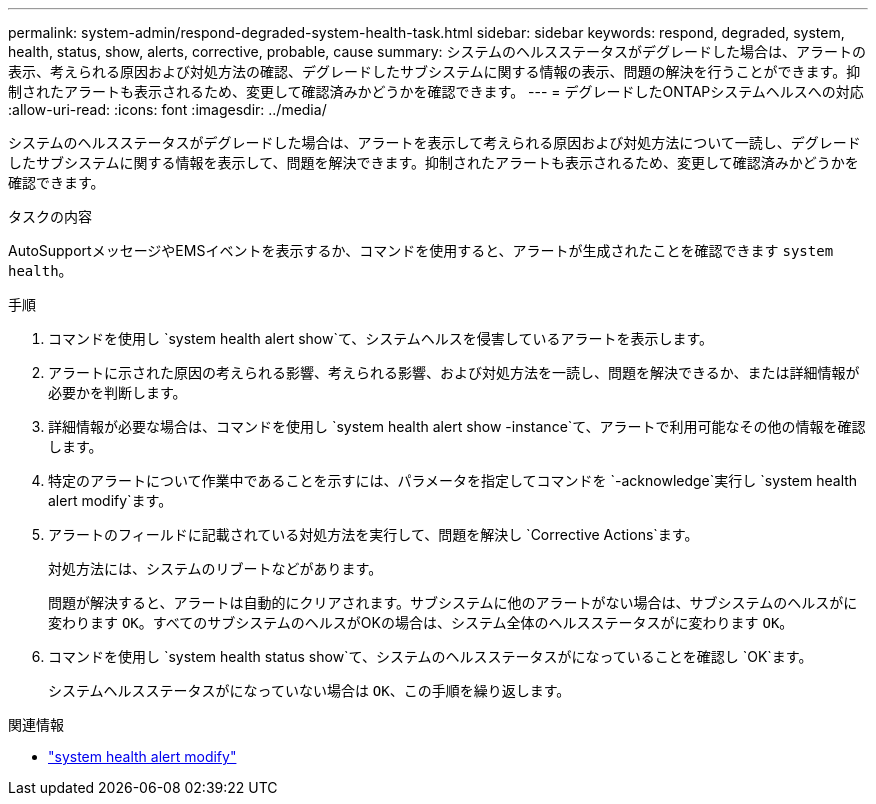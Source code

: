 ---
permalink: system-admin/respond-degraded-system-health-task.html 
sidebar: sidebar 
keywords: respond, degraded, system, health, status, show, alerts, corrective, probable, cause 
summary: システムのヘルスステータスがデグレードした場合は、アラートの表示、考えられる原因および対処方法の確認、デグレードしたサブシステムに関する情報の表示、問題の解決を行うことができます。抑制されたアラートも表示されるため、変更して確認済みかどうかを確認できます。 
---
= デグレードしたONTAPシステムヘルスへの対応
:allow-uri-read: 
:icons: font
:imagesdir: ../media/


[role="lead"]
システムのヘルスステータスがデグレードした場合は、アラートを表示して考えられる原因および対処方法について一読し、デグレードしたサブシステムに関する情報を表示して、問題を解決できます。抑制されたアラートも表示されるため、変更して確認済みかどうかを確認できます。

.タスクの内容
AutoSupportメッセージやEMSイベントを表示するか、コマンドを使用すると、アラートが生成されたことを確認できます `system health`。

.手順
. コマンドを使用し `system health alert show`て、システムヘルスを侵害しているアラートを表示します。
. アラートに示された原因の考えられる影響、考えられる影響、および対処方法を一読し、問題を解決できるか、または詳細情報が必要かを判断します。
. 詳細情報が必要な場合は、コマンドを使用し `system health alert show -instance`て、アラートで利用可能なその他の情報を確認します。
. 特定のアラートについて作業中であることを示すには、パラメータを指定してコマンドを `-acknowledge`実行し `system health alert modify`ます。
. アラートのフィールドに記載されている対処方法を実行して、問題を解決し `Corrective Actions`ます。
+
対処方法には、システムのリブートなどがあります。

+
問題が解決すると、アラートは自動的にクリアされます。サブシステムに他のアラートがない場合は、サブシステムのヘルスがに変わります `OK`。すべてのサブシステムのヘルスがOKの場合は、システム全体のヘルスステータスがに変わります `OK`。

. コマンドを使用し `system health status show`て、システムのヘルスステータスがになっていることを確認し `OK`ます。
+
システムヘルスステータスがになっていない場合は `OK`、この手順を繰り返します。



.関連情報
* link:https://docs.netapp.com/us-en/ontap-cli/system-health-alert-modify.html["system health alert modify"^]

